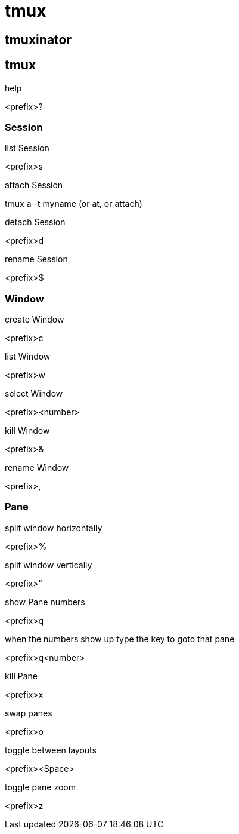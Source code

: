 = tmux

== tmuxinator

== tmux
.help
<prefix>?

=== Session

.list Session
<prefix>s

.attach Session
tmux a -t myname  (or at, or attach)

.detach Session
<prefix>d

.rename Session
<prefix>$

=== Window

.create Window
<prefix>c

.list Window
<prefix>w

.select Window
<prefix><number>

.kill Window
<prefix>&

.rename Window
<prefix>,

=== Pane
.split window horizontally
<prefix>%

.split window vertically
<prefix>"

.show Pane numbers
<prefix>q

.when the numbers show up type the key to goto that pane
<prefix>q<number>

.kill Pane
<prefix>x

.swap panes
<prefix>o

.toggle between layouts
<prefix><Space>

.toggle pane zoom
<prefix>z